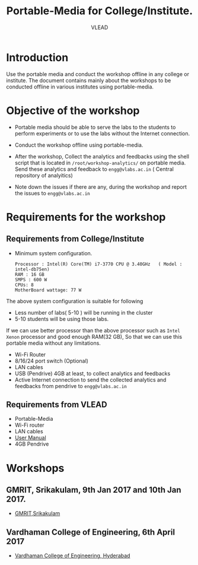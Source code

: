 #+TITLE: Portable-Media for College/Institute.
#+Author: VLEAD

* Introduction
  Use the portable media and conduct the workshop offline in any
  college or institute.
  The document contains mainly about the workshops to be conducted offline in various institutes using portable-media.
* Objective of the workshop
  - Portable media should be able to serve the labs to the students
    to perform experiments or to use the labs without the Internet
    connection.

  - Conduct the workshop offline using portable-media.

  - After the workshop, Collect the analytics and feedbacks using the
    shell script that is located in =/root/workshop-analytics/= on
    portable media. Send these analytics and feedback to
    =engg@vlabs.ac.in= ( Central repository of analyitics)

  - Note down the issues if there are any, during the workshop and
    report the issues to =engg@vlabs.ac.in=

* Requirements for the workshop
** Requirements from College/Institute
   - Minimum system configuration.
     #+BEGIN_EXAMPLE
     Processor : Intel(R) Core(TM) i7-3770 CPU @ 3.40GHz   ( Model : intel-db75en)
     RAM : 16 GB
     SMPS : 600 W
     CPUs: 8
     MotherBoard wattage: 77 W
     #+END_EXAMPLE
     
   The above system configuration is suitable for following 
   + Less number of labs( 5-10 ) will be running in the cluster 
   + 5-10 students will be using those  labs.

   
   If we can use better processor than the above processor such as
   =Intel Xenon= processor and good enough RAM(32 GB), So that we can
   use this portable media without any limitations.
   - Wi-Fi Router
   - 8/16/24 port switch (Optional)
   - LAN cables
   - USB (Pendrive) 4GB at least, to collect analytics and feedbacks
   - Active Internet connection to send the collected analytics and
     feedbacks from pendrive to =engg@vlabs.ac.in=
   
** Requirements from VLEAD
   - Portable-Media 
   - Wi-Fi router
   - LAN cables
   - [[http://community.vlabs.ac.in/docs/user-manuals/college-cloud/installation-manual.html][User Manual]]
   - 4GB Pendrive
* Workshops 
** GMRIT, Srikakulam, 9th Jan 2017 and 10th Jan 2017.
   - [[./GMRIT-Srikakula.org][GMRIT,Srikakulam]]
     
** Vardhaman College of Engineering, 6th April 2017
   - [[./vardhaman-Hyderabad.org][Vardhaman College of Engineering, Hyderabad]]

